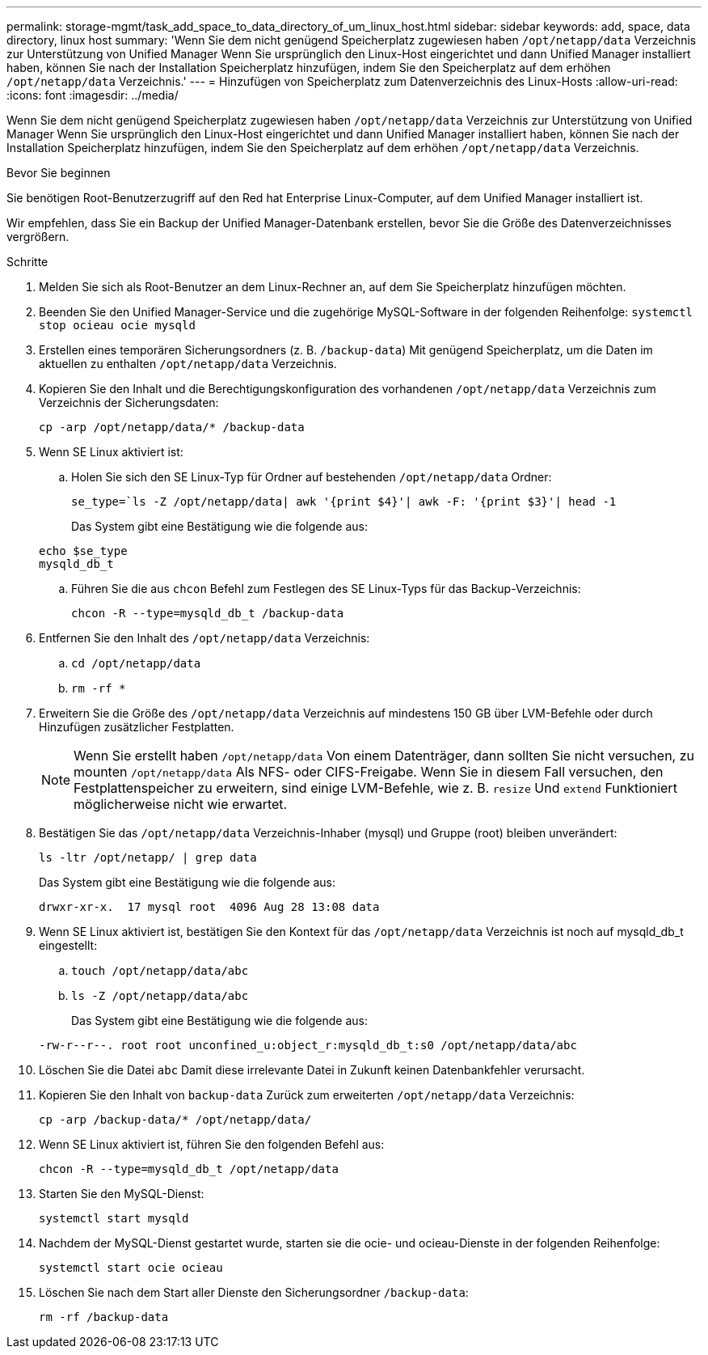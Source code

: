 ---
permalink: storage-mgmt/task_add_space_to_data_directory_of_um_linux_host.html 
sidebar: sidebar 
keywords: add, space, data directory, linux host 
summary: 'Wenn Sie dem nicht genügend Speicherplatz zugewiesen haben `/opt/netapp/data` Verzeichnis zur Unterstützung von Unified Manager Wenn Sie ursprünglich den Linux-Host eingerichtet und dann Unified Manager installiert haben, können Sie nach der Installation Speicherplatz hinzufügen, indem Sie den Speicherplatz auf dem erhöhen `/opt/netapp/data` Verzeichnis.' 
---
= Hinzufügen von Speicherplatz zum Datenverzeichnis des Linux-Hosts
:allow-uri-read: 
:icons: font
:imagesdir: ../media/


[role="lead"]
Wenn Sie dem nicht genügend Speicherplatz zugewiesen haben `/opt/netapp/data` Verzeichnis zur Unterstützung von Unified Manager Wenn Sie ursprünglich den Linux-Host eingerichtet und dann Unified Manager installiert haben, können Sie nach der Installation Speicherplatz hinzufügen, indem Sie den Speicherplatz auf dem erhöhen `/opt/netapp/data` Verzeichnis.

.Bevor Sie beginnen
Sie benötigen Root-Benutzerzugriff auf den Red hat Enterprise Linux-Computer, auf dem Unified Manager installiert ist.

Wir empfehlen, dass Sie ein Backup der Unified Manager-Datenbank erstellen, bevor Sie die Größe des Datenverzeichnisses vergrößern.

.Schritte
. Melden Sie sich als Root-Benutzer an dem Linux-Rechner an, auf dem Sie Speicherplatz hinzufügen möchten.
. Beenden Sie den Unified Manager-Service und die zugehörige MySQL-Software in der folgenden Reihenfolge: `systemctl stop ocieau ocie mysqld`
. Erstellen eines temporären Sicherungsordners (z. B. `/backup-data`) Mit genügend Speicherplatz, um die Daten im aktuellen zu enthalten `/opt/netapp/data` Verzeichnis.
. Kopieren Sie den Inhalt und die Berechtigungskonfiguration des vorhandenen `/opt/netapp/data` Verzeichnis zum Verzeichnis der Sicherungsdaten:
+
`cp -arp /opt/netapp/data/* /backup-data`

. Wenn SE Linux aktiviert ist:
+
.. Holen Sie sich den SE Linux-Typ für Ordner auf bestehenden `/opt/netapp/data` Ordner:
+
`se_type=`ls -Z /opt/netapp/data| awk '{print $4}'| awk -F: '{print $3}'| head -1`

+
Das System gibt eine Bestätigung wie die folgende aus:

+
[listing]
----
echo $se_type
mysqld_db_t
----
.. Führen Sie die aus `chcon` Befehl zum Festlegen des SE Linux-Typs für das Backup-Verzeichnis:
+
`chcon -R --type=mysqld_db_t /backup-data`



. Entfernen Sie den Inhalt des `/opt/netapp/data` Verzeichnis:
+
.. `cd /opt/netapp/data`
.. `rm -rf *`


. Erweitern Sie die Größe des `/opt/netapp/data` Verzeichnis auf mindestens 150 GB über LVM-Befehle oder durch Hinzufügen zusätzlicher Festplatten.
+
[NOTE]
====
Wenn Sie erstellt haben `/opt/netapp/data` Von einem Datenträger, dann sollten Sie nicht versuchen, zu mounten `/opt/netapp/data` Als NFS- oder CIFS-Freigabe. Wenn Sie in diesem Fall versuchen, den Festplattenspeicher zu erweitern, sind einige LVM-Befehle, wie z. B. `resize` Und `extend` Funktioniert möglicherweise nicht wie erwartet.

====
. Bestätigen Sie das `/opt/netapp/data` Verzeichnis-Inhaber (mysql) und Gruppe (root) bleiben unverändert:
+
`ls -ltr /opt/netapp/ | grep data`

+
Das System gibt eine Bestätigung wie die folgende aus:

+
[listing]
----
drwxr-xr-x.  17 mysql root  4096 Aug 28 13:08 data
----
. Wenn SE Linux aktiviert ist, bestätigen Sie den Kontext für das `/opt/netapp/data` Verzeichnis ist noch auf mysqld_db_t eingestellt:
+
.. `touch /opt/netapp/data/abc`
.. `ls -Z /opt/netapp/data/abc`
+
Das System gibt eine Bestätigung wie die folgende aus:

+
[listing]
----
-rw-r--r--. root root unconfined_u:object_r:mysqld_db_t:s0 /opt/netapp/data/abc
----


. Löschen Sie die Datei `abc` Damit diese irrelevante Datei in Zukunft keinen Datenbankfehler verursacht.
. Kopieren Sie den Inhalt von `backup-data` Zurück zum erweiterten `/opt/netapp/data` Verzeichnis:
+
`cp -arp /backup-data/* /opt/netapp/data/`

. Wenn SE Linux aktiviert ist, führen Sie den folgenden Befehl aus:
+
`chcon -R --type=mysqld_db_t /opt/netapp/data`

. Starten Sie den MySQL-Dienst:
+
`systemctl start mysqld`

. Nachdem der MySQL-Dienst gestartet wurde, starten sie die ocie- und ocieau-Dienste in der folgenden Reihenfolge:
+
`systemctl start ocie ocieau`

. Löschen Sie nach dem Start aller Dienste den Sicherungsordner `/backup-data`:
+
`rm -rf /backup-data`


